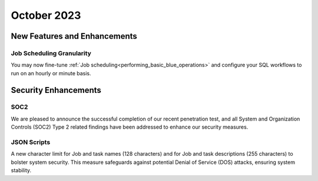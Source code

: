 .. _october_2023:

******************
October 2023
******************

New Features and Enhancements
-------------------------------

Job Scheduling Granularity
^^^^^^^^^^^^^^^^^^^^^^^^^^^^^

You may now fine-tune :ref:`Job scheduling<performing_basic_blue_operations>` and configure your SQL workflows to run on an hourly or minute basis.

Security Enhancements
-----------------------

SOC2
^^^^^

We are pleased to announce the successful completion of our recent penetration test, and all System and Organization Controls (SOC2) Type 2 related findings have been addressed to enhance our security measures.

JSON Scripts
^^^^^^^^^^^^^

A new character limit for Job and task names (128 characters) and for Job and task descriptions (255 characters) to bolster system security. This measure safeguards against potential Denial of Service (DOS) attacks, ensuring system stability.
